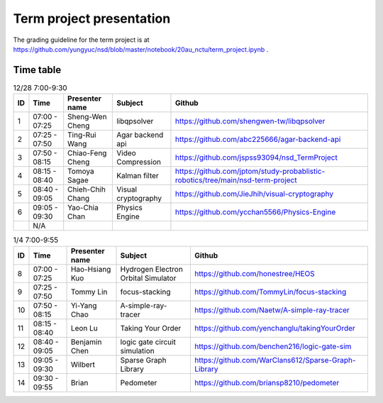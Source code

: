 =========================
Term project presentation
=========================

The grading guideline for the term project is at
https://github.com/yungyuc/nsd/blob/master/notebook/20au_nctu/term_project.ipynb .

Time table
==========

.. list-table:: 12/28 7:00-9:30
  :header-rows: 1

  * - ID
    - Time
    - Presenter name
    - Subject
    - Github
  * - 1
    - 07:00 - 07:25
    - Sheng-Wen Cheng
    - libqpsolver
    - https://github.com/shengwen-tw/libqpsolver
  * - 2
    - 07:25 - 07:50
    - Ting-Rui Wang
    - Agar backend api
    - https://github.com/abc225666/agar-backend-api
  * - 3
    - 07:50 - 08:15
    - Chiao-Feng Cheng
    - Video Compression
    - https://github.com/jspss93094/nsd_TermProject
  * - 4
    - 08:15 - 08:40
    - Tomoya Sagae
    - Kalman filter
    - https://github.com/jptom/study-probablistic-robotics/tree/main/nsd-term-project
  * - 5
    - 08:40 - 09:05
    - Chieh-Chih Chang
    - Visual cryptography
    - https://github.com/JieJhih/visual-cryptography
  * - 6
    - 09:05 - 09:30
    - Yao-Chia Chan
    - Physics Engine
    - https://github.com/ycchan5566/Physics-Engine
  * -
    - N/A
    -
    -
    -

.. list-table:: 1/4 7:00-9:55
  :header-rows: 1

  * - ID
    - Time
    - Presenter name
    - Subject
    - Github
  * - 8
    - 07:00 - 07:25
    - Hao-Hsiang Kuo
    - Hydrogen Electron Orbital Simulator
    - https://github.com/honestree/HEOS
  * - 9
    - 07:25 - 07:50
    - Tommy Lin
    - focus-stacking
    - https://github.com/TommyLin/focus-stacking
  * - 10
    - 07:50 - 08:15
    - Yi-Yang Chao
    - A-simple-ray-tracer
    - https://github.com/Naetw/A-simple-ray-tracer
  * - 11
    - 08:15 - 08:40
    - Leon Lu
    - Taking Your Order
    - https://github.com/yenchanglu/takingYourOrder
  * - 12
    - 08:40 - 09:05
    - Benjamin Chen
    - logic gate circuit simulation
    - https://github.com/benchen216/logic-gate-sim
  * - 13
    - 09:05 - 09:30
    - Wilbert
    - Sparse Graph Library
    - https://github.com/WarClans612/Sparse-Graph-Library
  * - 14
    - 09:30 - 09:55
    - Brian
    - Pedometer
    - https://github.com/briansp8210/pedometer

